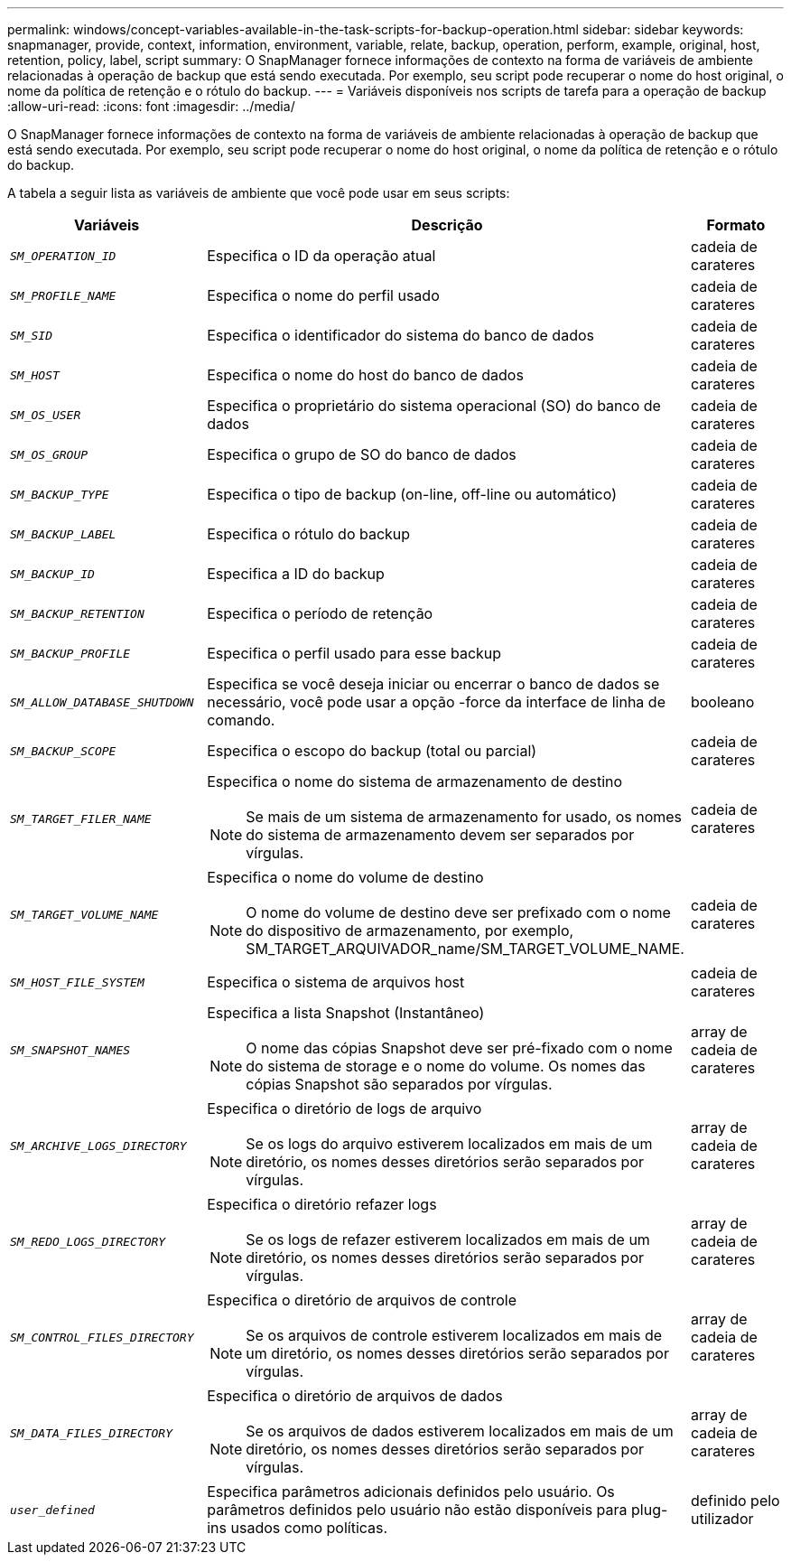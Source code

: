---
permalink: windows/concept-variables-available-in-the-task-scripts-for-backup-operation.html 
sidebar: sidebar 
keywords: snapmanager, provide, context, information, environment, variable, relate, backup, operation, perform, example, original, host, retention, policy, label, script 
summary: O SnapManager fornece informações de contexto na forma de variáveis de ambiente relacionadas à operação de backup que está sendo executada. Por exemplo, seu script pode recuperar o nome do host original, o nome da política de retenção e o rótulo do backup. 
---
= Variáveis disponíveis nos scripts de tarefa para a operação de backup
:allow-uri-read: 
:icons: font
:imagesdir: ../media/


[role="lead"]
O SnapManager fornece informações de contexto na forma de variáveis de ambiente relacionadas à operação de backup que está sendo executada. Por exemplo, seu script pode recuperar o nome do host original, o nome da política de retenção e o rótulo do backup.

A tabela a seguir lista as variáveis de ambiente que você pode usar em seus scripts:

|===
| Variáveis | Descrição | Formato 


 a| 
`_SM_OPERATION_ID_`
 a| 
Especifica o ID da operação atual
 a| 
cadeia de carateres



 a| 
`_SM_PROFILE_NAME_`
 a| 
Especifica o nome do perfil usado
 a| 
cadeia de carateres



 a| 
`_SM_SID_`
 a| 
Especifica o identificador do sistema do banco de dados
 a| 
cadeia de carateres



 a| 
`_SM_HOST_`
 a| 
Especifica o nome do host do banco de dados
 a| 
cadeia de carateres



 a| 
`_SM_OS_USER_`
 a| 
Especifica o proprietário do sistema operacional (SO) do banco de dados
 a| 
cadeia de carateres



 a| 
`_SM_OS_GROUP_`
 a| 
Especifica o grupo de SO do banco de dados
 a| 
cadeia de carateres



 a| 
`_SM_BACKUP_TYPE_`
 a| 
Especifica o tipo de backup (on-line, off-line ou automático)
 a| 
cadeia de carateres



 a| 
`_SM_BACKUP_LABEL_`
 a| 
Especifica o rótulo do backup
 a| 
cadeia de carateres



 a| 
`_SM_BACKUP_ID_`
 a| 
Especifica a ID do backup
 a| 
cadeia de carateres



 a| 
`_SM_BACKUP_RETENTION_`
 a| 
Especifica o período de retenção
 a| 
cadeia de carateres



 a| 
`_SM_BACKUP_PROFILE_`
 a| 
Especifica o perfil usado para esse backup
 a| 
cadeia de carateres



 a| 
`_SM_ALLOW_DATABASE_SHUTDOWN_`
 a| 
Especifica se você deseja iniciar ou encerrar o banco de dados se necessário, você pode usar a opção -force da interface de linha de comando.
 a| 
booleano



 a| 
`_SM_BACKUP_SCOPE_`
 a| 
Especifica o escopo do backup (total ou parcial)
 a| 
cadeia de carateres



 a| 
`_SM_TARGET_FILER_NAME_`
 a| 
Especifica o nome do sistema de armazenamento de destino

[NOTE]
====
Se mais de um sistema de armazenamento for usado, os nomes do sistema de armazenamento devem ser separados por vírgulas.

==== a| 
cadeia de carateres



 a| 
`_SM_TARGET_VOLUME_NAME_`
 a| 
Especifica o nome do volume de destino

[NOTE]
====
O nome do volume de destino deve ser prefixado com o nome do dispositivo de armazenamento, por exemplo, SM_TARGET_ARQUIVADOR_name/SM_TARGET_VOLUME_NAME.

==== a| 
cadeia de carateres



 a| 
`_SM_HOST_FILE_SYSTEM_`
 a| 
Especifica o sistema de arquivos host
 a| 
cadeia de carateres



 a| 
`_SM_SNAPSHOT_NAMES_`
 a| 
Especifica a lista Snapshot (Instantâneo)

[NOTE]
====
O nome das cópias Snapshot deve ser pré-fixado com o nome do sistema de storage e o nome do volume. Os nomes das cópias Snapshot são separados por vírgulas.

==== a| 
array de cadeia de carateres



 a| 
`_SM_ARCHIVE_LOGS_DIRECTORY_`
 a| 
Especifica o diretório de logs de arquivo

[NOTE]
====
Se os logs do arquivo estiverem localizados em mais de um diretório, os nomes desses diretórios serão separados por vírgulas.

==== a| 
array de cadeia de carateres



 a| 
`_SM_REDO_LOGS_DIRECTORY_`
 a| 
Especifica o diretório refazer logs

[NOTE]
====
Se os logs de refazer estiverem localizados em mais de um diretório, os nomes desses diretórios serão separados por vírgulas.

==== a| 
array de cadeia de carateres



 a| 
`_SM_CONTROL_FILES_DIRECTORY_`
 a| 
Especifica o diretório de arquivos de controle

[NOTE]
====
Se os arquivos de controle estiverem localizados em mais de um diretório, os nomes desses diretórios serão separados por vírgulas.

==== a| 
array de cadeia de carateres



 a| 
`_SM_DATA_FILES_DIRECTORY_`
 a| 
Especifica o diretório de arquivos de dados

[NOTE]
====
Se os arquivos de dados estiverem localizados em mais de um diretório, os nomes desses diretórios serão separados por vírgulas.

==== a| 
array de cadeia de carateres



 a| 
`_user_defined_`
 a| 
Especifica parâmetros adicionais definidos pelo usuário. Os parâmetros definidos pelo usuário não estão disponíveis para plug-ins usados como políticas.
 a| 
definido pelo utilizador

|===